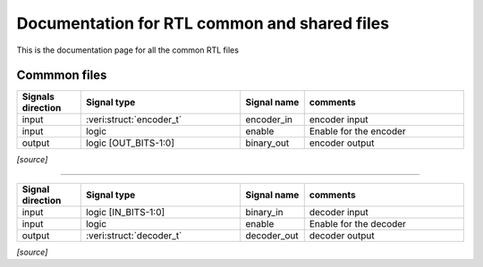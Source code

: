 Documentation for RTL common and shared files
*********************************************
This is the documentation page for all the common RTL files

Commmon files
=========================

.. veri:module:: encoder

   describes an encoder implmentation
		 
   :parameter NUM_BITS: number of bits to encode
   :parameter OUT_BITS: output bits
			
.. csv-table:: 
   :header: "Signals direction","Signal type","Signal name","comments"
   :widths: 20 50 20 50

   "input",":veri:struct:`encoder_t`","encoder_in","encoder input"
   "input","logic","enable","Enable for the encoder"
   "output","logic [OUT_BITS-1:0]","binary_out","encoder output"

.. container:: toggle

   .. container:: header

      *[source]*

   .. literalinclude:: ../verilog/encoder.v
      :language: verilog      

   
-------------------------

.. veri:module:: decoder

   describes an decoder implmentation   
		 
   :parameter NUM_BITS: number of bits to decode
   :parameter IN_BITS: input bits

.. csv-table:: 
   :header: "Signal direction","Signal type","Signal name","comments"
   :widths: 20 50 20 50

   "input","logic [IN_BITS-1:0]","binary_in","decoder input"
   "input","logic","enable","Enable for the decoder"
   "output",":veri:struct:`decoder_t`","decoder_out","decoder output"

.. container:: toggle

   .. container:: header

      *[source]*

   .. literalinclude:: ../verilog/decoder.v
      :language: verilog      
   
